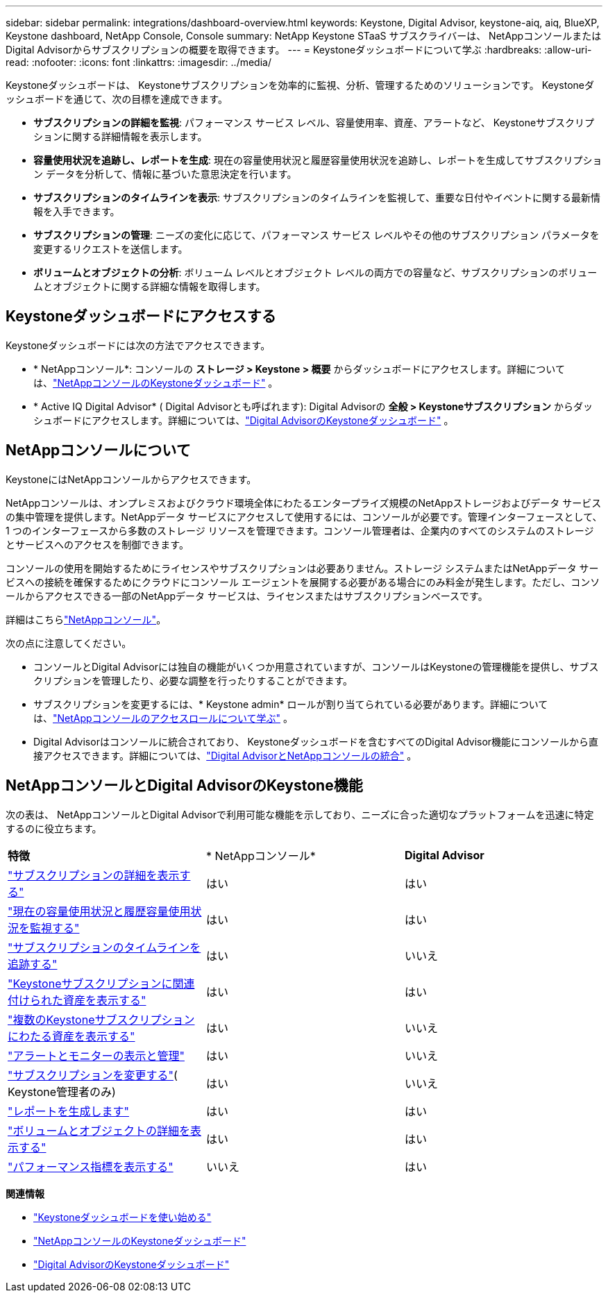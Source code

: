 ---
sidebar: sidebar 
permalink: integrations/dashboard-overview.html 
keywords: Keystone, Digital Advisor, keystone-aiq, aiq, BlueXP, Keystone dashboard, NetApp Console, Console 
summary: NetApp Keystone STaaS サブスクライバーは、 NetAppコンソールまたはDigital Advisorからサブスクリプションの概要を取得できます。 
---
= Keystoneダッシュボードについて学ぶ
:hardbreaks:
:allow-uri-read: 
:nofooter: 
:icons: font
:linkattrs: 
:imagesdir: ../media/


[role="lead"]
Keystoneダッシュボードは、 Keystoneサブスクリプションを効率的に監視、分析、管理するためのソリューションです。  Keystoneダッシュボードを通じて、次の目標を達成できます。

* *サブスクリプションの詳細を監視*: パフォーマンス サービス レベル、容量使用率、資産、アラートなど、 Keystoneサブスクリプションに関する詳細情報を表示します。
* *容量使用状況を追跡し、レポートを生成*: 現在の容量使用状況と履歴容量使用状況を追跡し、レポートを生成してサブスクリプション データを分析して、情報に基づいた意思決定を行います。
* *サブスクリプションのタイムラインを表示*: サブスクリプションのタイムラインを監視して、重要な日付やイベントに関する最新情報を入手できます。
* *サブスクリプションの管理*: ニーズの変化に応じて、パフォーマンス サービス レベルやその他のサブスクリプション パラメータを変更するリクエストを送信します。
* *ボリュームとオブジェクトの分析*: ボリューム レベルとオブジェクト レベルの両方での容量など、サブスクリプションのボリュームとオブジェクトに関する詳細な情報を取得します。




== Keystoneダッシュボードにアクセスする

Keystoneダッシュボードには次の方法でアクセスできます。

* * NetAppコンソール*: コンソールの *ストレージ > Keystone > 概要* からダッシュボードにアクセスします。詳細については、link:../integrations/keystone-console.html["NetAppコンソールのKeystoneダッシュボード"^] 。
* * Active IQ Digital Advisor* ( Digital Advisorとも呼ばれます): Digital Advisorの *全般 > Keystoneサブスクリプション* からダッシュボードにアクセスします。詳細については、link:../integrations/keystone-aiq.html["Digital AdvisorのKeystoneダッシュボード"^] 。




== NetAppコンソールについて

KeystoneにはNetAppコンソールからアクセスできます。

NetAppコンソールは、オンプレミスおよびクラウド環境全体にわたるエンタープライズ規模のNetAppストレージおよびデータ サービスの集中管理を提供します。NetAppデータ サービスにアクセスして使用するには、コンソールが必要です。管理インターフェースとして、1 つのインターフェースから多数のストレージ リソースを管理できます。コンソール管理者は、企業内のすべてのシステムのストレージとサービスへのアクセスを制御できます。

コンソールの使用を開始するためにライセンスやサブスクリプションは必要ありません。ストレージ システムまたはNetAppデータ サービスへの接続を確保するためにクラウドにコンソール エージェントを展開する必要がある場合にのみ料金が発生します。ただし、コンソールからアクセスできる一部のNetAppデータ サービスは、ライセンスまたはサブスクリプションベースです。

詳細はこちらlink:https://docs.netapp.com/us-en/bluexp-setup-admin/concept-overview.html["NetAppコンソール"^]。

次の点に注意してください。

* コンソールとDigital Advisorには独自の機能がいくつか用意されていますが、コンソールはKeystoneの管理機能を提供し、サブスクリプションを管理したり、必要な調整を行ったりすることができます。
* サブスクリプションを変更するには、* Keystone admin* ロールが割り当てられている必要があります。詳細については、link:https://docs.netapp.com/console-setup-admin/reference-iam-predefined-roles.html["NetAppコンソールのアクセスロールについて学ぶ"^] 。
* Digital Advisorはコンソールに統合されており、 Keystoneダッシュボードを含むすべてのDigital Advisor機能にコンソールから直接アクセスできます。詳細については、link:https://docs.netapp.com/us-en/active-iq/digital-advisor-integration-with-console.html#netapp-console["Digital AdvisorとNetAppコンソールの統合"^] 。




== NetAppコンソールとDigital AdvisorのKeystone機能

次の表は、 NetAppコンソールとDigital Advisorで利用可能な機能を示しており、ニーズに合った適切なプラットフォームを迅速に特定するのに役立ちます。

|===


| *特徴* | * NetAppコンソール* | *Digital Advisor* 


 a| 
link:../integrations/subscriptions-tab.html["サブスクリプションの詳細を表示する"]
| はい | はい 


 a| 
link:../integrations/current-usage-tab.html["現在の容量使用状況と履歴容量使用状況を監視する"]
| はい | はい 


 a| 
link:../integrations/subscription-timeline.html["サブスクリプションのタイムラインを追跡する"]
| はい | いいえ 


 a| 
link:../integrations/assets-tab.html["Keystoneサブスクリプションに関連付けられた資産を表示する"]
| はい | はい 


| link:../integrations/assets.html["複数のKeystoneサブスクリプションにわたる資産を表示する"] | はい | いいえ 


 a| 
link:../integrations/monitoring-alerts.html["アラートとモニターの表示と管理"]
| はい | いいえ 


 a| 
link:../integrations/modify-subscription.html["サブスクリプションを変更する"]( Keystone管理者のみ)
| はい | いいえ 


 a| 
link:../integrations/options.html#generate-reports-from-console-or-digital-advisor["レポートを生成します"]
| はい | はい 


 a| 
link:../integrations/volumes-objects-tab.html["ボリュームとオブジェクトの詳細を表示する"]
| はい | はい 


 a| 
link:../integrations/performance-tab.html["パフォーマンス指標を表示する"]
| いいえ | はい 
|===
*関連情報*

* link:../integrations/dashboard-access.html["Keystoneダッシュボードを使い始める"]
* link:../integrations/keystone-console.html["NetAppコンソールのKeystoneダッシュボード"]
* link:..//integrations/keystone-aiq.html["Digital AdvisorのKeystoneダッシュボード"]

